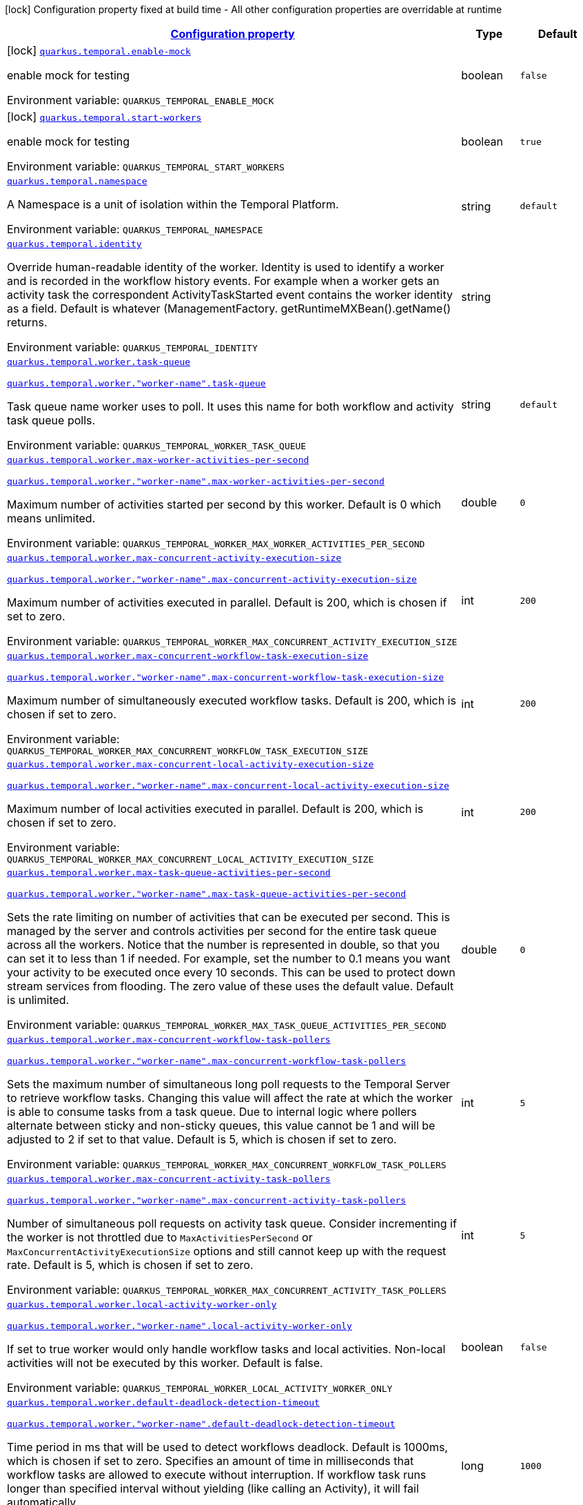 
:summaryTableId: quarkus-temporal
[.configuration-legend]
icon:lock[title=Fixed at build time] Configuration property fixed at build time - All other configuration properties are overridable at runtime
[.configuration-reference.searchable, cols="80,.^10,.^10"]
|===

h|[[quarkus-temporal_configuration]]link:#quarkus-temporal_configuration[Configuration property]

h|Type
h|Default

a|icon:lock[title=Fixed at build time] [[quarkus-temporal_quarkus-temporal-enable-mock]]`link:#quarkus-temporal_quarkus-temporal-enable-mock[quarkus.temporal.enable-mock]`


[.description]
--
enable mock for testing

ifdef::add-copy-button-to-env-var[]
Environment variable: env_var_with_copy_button:+++QUARKUS_TEMPORAL_ENABLE_MOCK+++[]
endif::add-copy-button-to-env-var[]
ifndef::add-copy-button-to-env-var[]
Environment variable: `+++QUARKUS_TEMPORAL_ENABLE_MOCK+++`
endif::add-copy-button-to-env-var[]
--|boolean 
|`false`


a|icon:lock[title=Fixed at build time] [[quarkus-temporal_quarkus-temporal-start-workers]]`link:#quarkus-temporal_quarkus-temporal-start-workers[quarkus.temporal.start-workers]`


[.description]
--
enable mock for testing

ifdef::add-copy-button-to-env-var[]
Environment variable: env_var_with_copy_button:+++QUARKUS_TEMPORAL_START_WORKERS+++[]
endif::add-copy-button-to-env-var[]
ifndef::add-copy-button-to-env-var[]
Environment variable: `+++QUARKUS_TEMPORAL_START_WORKERS+++`
endif::add-copy-button-to-env-var[]
--|boolean 
|`true`


a| [[quarkus-temporal_quarkus-temporal-namespace]]`link:#quarkus-temporal_quarkus-temporal-namespace[quarkus.temporal.namespace]`


[.description]
--
A Namespace is a unit of isolation within the Temporal Platform.

ifdef::add-copy-button-to-env-var[]
Environment variable: env_var_with_copy_button:+++QUARKUS_TEMPORAL_NAMESPACE+++[]
endif::add-copy-button-to-env-var[]
ifndef::add-copy-button-to-env-var[]
Environment variable: `+++QUARKUS_TEMPORAL_NAMESPACE+++`
endif::add-copy-button-to-env-var[]
--|string 
|`default`


a| [[quarkus-temporal_quarkus-temporal-identity]]`link:#quarkus-temporal_quarkus-temporal-identity[quarkus.temporal.identity]`


[.description]
--
Override human-readable identity of the worker. Identity is used to identify a worker and is recorded in the workflow history events. For example when a worker gets an activity task the correspondent ActivityTaskStarted event contains the worker identity as a field. Default is whatever (ManagementFactory. getRuntimeMXBean().getName() returns.

ifdef::add-copy-button-to-env-var[]
Environment variable: env_var_with_copy_button:+++QUARKUS_TEMPORAL_IDENTITY+++[]
endif::add-copy-button-to-env-var[]
ifndef::add-copy-button-to-env-var[]
Environment variable: `+++QUARKUS_TEMPORAL_IDENTITY+++`
endif::add-copy-button-to-env-var[]
--|string 
|


a| [[quarkus-temporal_quarkus-temporal-worker-task-queue]]`link:#quarkus-temporal_quarkus-temporal-worker-task-queue[quarkus.temporal.worker.task-queue]`

`link:#quarkus-temporal_quarkus-temporal-worker-task-queue[quarkus.temporal.worker."worker-name".task-queue]`


[.description]
--
Task queue name worker uses to poll. It uses this name for both workflow and activity task queue polls.

ifdef::add-copy-button-to-env-var[]
Environment variable: env_var_with_copy_button:+++QUARKUS_TEMPORAL_WORKER_TASK_QUEUE+++[]
endif::add-copy-button-to-env-var[]
ifndef::add-copy-button-to-env-var[]
Environment variable: `+++QUARKUS_TEMPORAL_WORKER_TASK_QUEUE+++`
endif::add-copy-button-to-env-var[]
--|string 
|`default`


a| [[quarkus-temporal_quarkus-temporal-worker-max-worker-activities-per-second]]`link:#quarkus-temporal_quarkus-temporal-worker-max-worker-activities-per-second[quarkus.temporal.worker.max-worker-activities-per-second]`

`link:#quarkus-temporal_quarkus-temporal-worker-max-worker-activities-per-second[quarkus.temporal.worker."worker-name".max-worker-activities-per-second]`


[.description]
--
Maximum number of activities started per second by this worker. Default is 0 which means unlimited.

ifdef::add-copy-button-to-env-var[]
Environment variable: env_var_with_copy_button:+++QUARKUS_TEMPORAL_WORKER_MAX_WORKER_ACTIVITIES_PER_SECOND+++[]
endif::add-copy-button-to-env-var[]
ifndef::add-copy-button-to-env-var[]
Environment variable: `+++QUARKUS_TEMPORAL_WORKER_MAX_WORKER_ACTIVITIES_PER_SECOND+++`
endif::add-copy-button-to-env-var[]
--|double 
|`0`


a| [[quarkus-temporal_quarkus-temporal-worker-max-concurrent-activity-execution-size]]`link:#quarkus-temporal_quarkus-temporal-worker-max-concurrent-activity-execution-size[quarkus.temporal.worker.max-concurrent-activity-execution-size]`

`link:#quarkus-temporal_quarkus-temporal-worker-max-concurrent-activity-execution-size[quarkus.temporal.worker."worker-name".max-concurrent-activity-execution-size]`


[.description]
--
Maximum number of activities executed in parallel. Default is 200, which is chosen if set to zero.

ifdef::add-copy-button-to-env-var[]
Environment variable: env_var_with_copy_button:+++QUARKUS_TEMPORAL_WORKER_MAX_CONCURRENT_ACTIVITY_EXECUTION_SIZE+++[]
endif::add-copy-button-to-env-var[]
ifndef::add-copy-button-to-env-var[]
Environment variable: `+++QUARKUS_TEMPORAL_WORKER_MAX_CONCURRENT_ACTIVITY_EXECUTION_SIZE+++`
endif::add-copy-button-to-env-var[]
--|int 
|`200`


a| [[quarkus-temporal_quarkus-temporal-worker-max-concurrent-workflow-task-execution-size]]`link:#quarkus-temporal_quarkus-temporal-worker-max-concurrent-workflow-task-execution-size[quarkus.temporal.worker.max-concurrent-workflow-task-execution-size]`

`link:#quarkus-temporal_quarkus-temporal-worker-max-concurrent-workflow-task-execution-size[quarkus.temporal.worker."worker-name".max-concurrent-workflow-task-execution-size]`


[.description]
--
Maximum number of simultaneously executed workflow tasks. Default is 200, which is chosen if set to zero.

ifdef::add-copy-button-to-env-var[]
Environment variable: env_var_with_copy_button:+++QUARKUS_TEMPORAL_WORKER_MAX_CONCURRENT_WORKFLOW_TASK_EXECUTION_SIZE+++[]
endif::add-copy-button-to-env-var[]
ifndef::add-copy-button-to-env-var[]
Environment variable: `+++QUARKUS_TEMPORAL_WORKER_MAX_CONCURRENT_WORKFLOW_TASK_EXECUTION_SIZE+++`
endif::add-copy-button-to-env-var[]
--|int 
|`200`


a| [[quarkus-temporal_quarkus-temporal-worker-max-concurrent-local-activity-execution-size]]`link:#quarkus-temporal_quarkus-temporal-worker-max-concurrent-local-activity-execution-size[quarkus.temporal.worker.max-concurrent-local-activity-execution-size]`

`link:#quarkus-temporal_quarkus-temporal-worker-max-concurrent-local-activity-execution-size[quarkus.temporal.worker."worker-name".max-concurrent-local-activity-execution-size]`


[.description]
--
Maximum number of local activities executed in parallel. Default is 200, which is chosen if set to zero.

ifdef::add-copy-button-to-env-var[]
Environment variable: env_var_with_copy_button:+++QUARKUS_TEMPORAL_WORKER_MAX_CONCURRENT_LOCAL_ACTIVITY_EXECUTION_SIZE+++[]
endif::add-copy-button-to-env-var[]
ifndef::add-copy-button-to-env-var[]
Environment variable: `+++QUARKUS_TEMPORAL_WORKER_MAX_CONCURRENT_LOCAL_ACTIVITY_EXECUTION_SIZE+++`
endif::add-copy-button-to-env-var[]
--|int 
|`200`


a| [[quarkus-temporal_quarkus-temporal-worker-max-task-queue-activities-per-second]]`link:#quarkus-temporal_quarkus-temporal-worker-max-task-queue-activities-per-second[quarkus.temporal.worker.max-task-queue-activities-per-second]`

`link:#quarkus-temporal_quarkus-temporal-worker-max-task-queue-activities-per-second[quarkus.temporal.worker."worker-name".max-task-queue-activities-per-second]`


[.description]
--
Sets the rate limiting on number of activities that can be executed per second. This is managed by the server and controls activities per second for the entire task queue across all the workers. Notice that the number is represented in double, so that you can set it to less than 1 if needed. For example, set the number to 0.1 means you want your activity to be executed once every 10 seconds. This can be used to protect down stream services from flooding. The zero value of these uses the default value. Default is unlimited.

ifdef::add-copy-button-to-env-var[]
Environment variable: env_var_with_copy_button:+++QUARKUS_TEMPORAL_WORKER_MAX_TASK_QUEUE_ACTIVITIES_PER_SECOND+++[]
endif::add-copy-button-to-env-var[]
ifndef::add-copy-button-to-env-var[]
Environment variable: `+++QUARKUS_TEMPORAL_WORKER_MAX_TASK_QUEUE_ACTIVITIES_PER_SECOND+++`
endif::add-copy-button-to-env-var[]
--|double 
|`0`


a| [[quarkus-temporal_quarkus-temporal-worker-max-concurrent-workflow-task-pollers]]`link:#quarkus-temporal_quarkus-temporal-worker-max-concurrent-workflow-task-pollers[quarkus.temporal.worker.max-concurrent-workflow-task-pollers]`

`link:#quarkus-temporal_quarkus-temporal-worker-max-concurrent-workflow-task-pollers[quarkus.temporal.worker."worker-name".max-concurrent-workflow-task-pollers]`


[.description]
--
Sets the maximum number of simultaneous long poll requests to the Temporal Server to retrieve workflow tasks. Changing this value will affect the rate at which the worker is able to consume tasks from a task queue. Due to internal logic where pollers alternate between sticky and non-sticky queues, this value cannot be 1 and will be adjusted to 2 if set to that value. Default is 5, which is chosen if set to zero.

ifdef::add-copy-button-to-env-var[]
Environment variable: env_var_with_copy_button:+++QUARKUS_TEMPORAL_WORKER_MAX_CONCURRENT_WORKFLOW_TASK_POLLERS+++[]
endif::add-copy-button-to-env-var[]
ifndef::add-copy-button-to-env-var[]
Environment variable: `+++QUARKUS_TEMPORAL_WORKER_MAX_CONCURRENT_WORKFLOW_TASK_POLLERS+++`
endif::add-copy-button-to-env-var[]
--|int 
|`5`


a| [[quarkus-temporal_quarkus-temporal-worker-max-concurrent-activity-task-pollers]]`link:#quarkus-temporal_quarkus-temporal-worker-max-concurrent-activity-task-pollers[quarkus.temporal.worker.max-concurrent-activity-task-pollers]`

`link:#quarkus-temporal_quarkus-temporal-worker-max-concurrent-activity-task-pollers[quarkus.temporal.worker."worker-name".max-concurrent-activity-task-pollers]`


[.description]
--
Number of simultaneous poll requests on activity task queue. Consider incrementing if the worker is not throttled due to `MaxActivitiesPerSecond` or `MaxConcurrentActivityExecutionSize` options and still cannot keep up with the request rate. Default is 5, which is chosen if set to zero.

ifdef::add-copy-button-to-env-var[]
Environment variable: env_var_with_copy_button:+++QUARKUS_TEMPORAL_WORKER_MAX_CONCURRENT_ACTIVITY_TASK_POLLERS+++[]
endif::add-copy-button-to-env-var[]
ifndef::add-copy-button-to-env-var[]
Environment variable: `+++QUARKUS_TEMPORAL_WORKER_MAX_CONCURRENT_ACTIVITY_TASK_POLLERS+++`
endif::add-copy-button-to-env-var[]
--|int 
|`5`


a| [[quarkus-temporal_quarkus-temporal-worker-local-activity-worker-only]]`link:#quarkus-temporal_quarkus-temporal-worker-local-activity-worker-only[quarkus.temporal.worker.local-activity-worker-only]`

`link:#quarkus-temporal_quarkus-temporal-worker-local-activity-worker-only[quarkus.temporal.worker."worker-name".local-activity-worker-only]`


[.description]
--
If set to true worker would only handle workflow tasks and local activities. Non-local activities will not be executed by this worker. Default is false.

ifdef::add-copy-button-to-env-var[]
Environment variable: env_var_with_copy_button:+++QUARKUS_TEMPORAL_WORKER_LOCAL_ACTIVITY_WORKER_ONLY+++[]
endif::add-copy-button-to-env-var[]
ifndef::add-copy-button-to-env-var[]
Environment variable: `+++QUARKUS_TEMPORAL_WORKER_LOCAL_ACTIVITY_WORKER_ONLY+++`
endif::add-copy-button-to-env-var[]
--|boolean 
|`false`


a| [[quarkus-temporal_quarkus-temporal-worker-default-deadlock-detection-timeout]]`link:#quarkus-temporal_quarkus-temporal-worker-default-deadlock-detection-timeout[quarkus.temporal.worker.default-deadlock-detection-timeout]`

`link:#quarkus-temporal_quarkus-temporal-worker-default-deadlock-detection-timeout[quarkus.temporal.worker."worker-name".default-deadlock-detection-timeout]`


[.description]
--
Time period in ms that will be used to detect workflows deadlock. Default is 1000ms, which is chosen if set to zero. Specifies an amount of time in milliseconds that workflow tasks are allowed to execute without interruption. If workflow task runs longer than specified interval without yielding (like calling an Activity), it will fail automatically.

ifdef::add-copy-button-to-env-var[]
Environment variable: env_var_with_copy_button:+++QUARKUS_TEMPORAL_WORKER_DEFAULT_DEADLOCK_DETECTION_TIMEOUT+++[]
endif::add-copy-button-to-env-var[]
ifndef::add-copy-button-to-env-var[]
Environment variable: `+++QUARKUS_TEMPORAL_WORKER_DEFAULT_DEADLOCK_DETECTION_TIMEOUT+++`
endif::add-copy-button-to-env-var[]
--|long 
|`1000`


a| [[quarkus-temporal_quarkus-temporal-worker-max-heartbeat-throttle-interval]]`link:#quarkus-temporal_quarkus-temporal-worker-max-heartbeat-throttle-interval[quarkus.temporal.worker.max-heartbeat-throttle-interval]`

`link:#quarkus-temporal_quarkus-temporal-worker-max-heartbeat-throttle-interval[quarkus.temporal.worker."worker-name".max-heartbeat-throttle-interval]`


[.description]
--
The maximum amount of time between sending each pending heartbeat to the server. Regardless of heartbeat timeout, no pending heartbeat will wait longer than this amount of time to send. Default is 60s, which is chosen if set to null or 0.

ifdef::add-copy-button-to-env-var[]
Environment variable: env_var_with_copy_button:+++QUARKUS_TEMPORAL_WORKER_MAX_HEARTBEAT_THROTTLE_INTERVAL+++[]
endif::add-copy-button-to-env-var[]
ifndef::add-copy-button-to-env-var[]
Environment variable: `+++QUARKUS_TEMPORAL_WORKER_MAX_HEARTBEAT_THROTTLE_INTERVAL+++`
endif::add-copy-button-to-env-var[]
--|link:https://docs.oracle.com/javase/8/docs/api/java/time/Duration.html[Duration]
  link:#duration-note-anchor-{summaryTableId}[icon:question-circle[title=More information about the Duration format]]
|`60s`


a| [[quarkus-temporal_quarkus-temporal-worker-default-heartbeat-throttle-interval]]`link:#quarkus-temporal_quarkus-temporal-worker-default-heartbeat-throttle-interval[quarkus.temporal.worker.default-heartbeat-throttle-interval]`

`link:#quarkus-temporal_quarkus-temporal-worker-default-heartbeat-throttle-interval[quarkus.temporal.worker."worker-name".default-heartbeat-throttle-interval]`


[.description]
--
The default amount of time between sending each pending heartbeat to the server. This is used if the ActivityOptions do not provide a HeartbeatTimeout. Otherwise, the interval becomes a value a bit smaller than the given HeartbeatTimeout. Default is 30s, which is chosen if set to null or 0.

ifdef::add-copy-button-to-env-var[]
Environment variable: env_var_with_copy_button:+++QUARKUS_TEMPORAL_WORKER_DEFAULT_HEARTBEAT_THROTTLE_INTERVAL+++[]
endif::add-copy-button-to-env-var[]
ifndef::add-copy-button-to-env-var[]
Environment variable: `+++QUARKUS_TEMPORAL_WORKER_DEFAULT_HEARTBEAT_THROTTLE_INTERVAL+++`
endif::add-copy-button-to-env-var[]
--|link:https://docs.oracle.com/javase/8/docs/api/java/time/Duration.html[Duration]
  link:#duration-note-anchor-{summaryTableId}[icon:question-circle[title=More information about the Duration format]]
|`30s`


a| [[quarkus-temporal_quarkus-temporal-worker-sticky-queue-schedule-to-start-timeout]]`link:#quarkus-temporal_quarkus-temporal-worker-sticky-queue-schedule-to-start-timeout[quarkus.temporal.worker.sticky-queue-schedule-to-start-timeout]`

`link:#quarkus-temporal_quarkus-temporal-worker-sticky-queue-schedule-to-start-timeout[quarkus.temporal.worker."worker-name".sticky-queue-schedule-to-start-timeout]`


[.description]
--
Timeout for a workflow task routed to the "sticky worker" - host that has the workflow instance cached in memory. Once it times out, then it can be picked up by any worker. Default value is 5 seconds.

ifdef::add-copy-button-to-env-var[]
Environment variable: env_var_with_copy_button:+++QUARKUS_TEMPORAL_WORKER_STICKY_QUEUE_SCHEDULE_TO_START_TIMEOUT+++[]
endif::add-copy-button-to-env-var[]
ifndef::add-copy-button-to-env-var[]
Environment variable: `+++QUARKUS_TEMPORAL_WORKER_STICKY_QUEUE_SCHEDULE_TO_START_TIMEOUT+++`
endif::add-copy-button-to-env-var[]
--|link:https://docs.oracle.com/javase/8/docs/api/java/time/Duration.html[Duration]
  link:#duration-note-anchor-{summaryTableId}[icon:question-circle[title=More information about the Duration format]]
|`5s`


a| [[quarkus-temporal_quarkus-temporal-worker-disable-eager-execution]]`link:#quarkus-temporal_quarkus-temporal-worker-disable-eager-execution[quarkus.temporal.worker.disable-eager-execution]`

`link:#quarkus-temporal_quarkus-temporal-worker-disable-eager-execution[quarkus.temporal.worker."worker-name".disable-eager-execution]`


[.description]
--
Disable eager activities. If set to true, eager execution will not be requested for activities requested from workflows bound to this Worker. Eager activity execution means the server returns requested eager activities directly from the workflow task back to this worker which is faster than non-eager which may be dispatched to a separate worker. Defaults to false, meaning that eager activity execution is permitted

ifdef::add-copy-button-to-env-var[]
Environment variable: env_var_with_copy_button:+++QUARKUS_TEMPORAL_WORKER_DISABLE_EAGER_EXECUTION+++[]
endif::add-copy-button-to-env-var[]
ifndef::add-copy-button-to-env-var[]
Environment variable: `+++QUARKUS_TEMPORAL_WORKER_DISABLE_EAGER_EXECUTION+++`
endif::add-copy-button-to-env-var[]
--|boolean 
|`false`


a| [[quarkus-temporal_quarkus-temporal-worker-use-build-id-for-versioning]]`link:#quarkus-temporal_quarkus-temporal-worker-use-build-id-for-versioning[quarkus.temporal.worker.use-build-id-for-versioning]`

`link:#quarkus-temporal_quarkus-temporal-worker-use-build-id-for-versioning[quarkus.temporal.worker."worker-name".use-build-id-for-versioning]`


[.description]
--
Opts the worker in to the Build-ID-based versioning feature. This ensures that the worker will only receive tasks which it is compatible with. For more information see: TODO: Doc link Defaults to false

ifdef::add-copy-button-to-env-var[]
Environment variable: env_var_with_copy_button:+++QUARKUS_TEMPORAL_WORKER_USE_BUILD_ID_FOR_VERSIONING+++[]
endif::add-copy-button-to-env-var[]
ifndef::add-copy-button-to-env-var[]
Environment variable: `+++QUARKUS_TEMPORAL_WORKER_USE_BUILD_ID_FOR_VERSIONING+++`
endif::add-copy-button-to-env-var[]
--|boolean 
|`false`


a| [[quarkus-temporal_quarkus-temporal-worker-build-id]]`link:#quarkus-temporal_quarkus-temporal-worker-build-id[quarkus.temporal.worker.build-id]`

`link:#quarkus-temporal_quarkus-temporal-worker-build-id[quarkus.temporal.worker."worker-name".build-id]`


[.description]
--
Set a unique identifier for this worker. The identifier should be stable with respect to the code the worker uses for workflows, activities, and interceptors. For more information see: TODO: Doc link A Build Id must be set if useBuildIdForVersioning is set true.

ifdef::add-copy-button-to-env-var[]
Environment variable: env_var_with_copy_button:+++QUARKUS_TEMPORAL_WORKER_BUILD_ID+++[]
endif::add-copy-button-to-env-var[]
ifndef::add-copy-button-to-env-var[]
Environment variable: `+++QUARKUS_TEMPORAL_WORKER_BUILD_ID+++`
endif::add-copy-button-to-env-var[]
--|string 
|


a| [[quarkus-temporal_quarkus-temporal-worker-sticky-task-queue-drain-timeout]]`link:#quarkus-temporal_quarkus-temporal-worker-sticky-task-queue-drain-timeout[quarkus.temporal.worker.sticky-task-queue-drain-timeout]`

`link:#quarkus-temporal_quarkus-temporal-worker-sticky-task-queue-drain-timeout[quarkus.temporal.worker."worker-name".sticky-task-queue-drain-timeout]`


[.description]
--
During graceful shutdown, as when calling WorkerFactory. shutdown(), if the workflow cache is enabled, this timeout controls how long to wait for the sticky task queue to drain before shutting down the worker. If set the worker will stop making new poll requests on the normal task queue, but will continue to poll the sticky task queue until the timeout is reached. This value should always be greater than clients rpc long poll timeout, which can be set via WorkflowServiceStubsOptions. Builder. setRpcLongPollTimeout(Duration). Default is not to wait.

ifdef::add-copy-button-to-env-var[]
Environment variable: env_var_with_copy_button:+++QUARKUS_TEMPORAL_WORKER_STICKY_TASK_QUEUE_DRAIN_TIMEOUT+++[]
endif::add-copy-button-to-env-var[]
ifndef::add-copy-button-to-env-var[]
Environment variable: `+++QUARKUS_TEMPORAL_WORKER_STICKY_TASK_QUEUE_DRAIN_TIMEOUT+++`
endif::add-copy-button-to-env-var[]
--|link:https://docs.oracle.com/javase/8/docs/api/java/time/Duration.html[Duration]
  link:#duration-note-anchor-{summaryTableId}[icon:question-circle[title=More information about the Duration format]]
|`0s`


a| [[quarkus-temporal_quarkus-temporal-worker-identity]]`link:#quarkus-temporal_quarkus-temporal-worker-identity[quarkus.temporal.worker.identity]`

`link:#quarkus-temporal_quarkus-temporal-worker-identity[quarkus.temporal.worker."worker-name".identity]`


[.description]
--
Override identity of the worker primary specified in a WorkflowClient options.

ifdef::add-copy-button-to-env-var[]
Environment variable: env_var_with_copy_button:+++QUARKUS_TEMPORAL_WORKER_IDENTITY+++[]
endif::add-copy-button-to-env-var[]
ifndef::add-copy-button-to-env-var[]
Environment variable: `+++QUARKUS_TEMPORAL_WORKER_IDENTITY+++`
endif::add-copy-button-to-env-var[]
--|string 
|


h|[[quarkus-temporal_quarkus-temporal-connection-connection-to-the-temporal-server]]link:#quarkus-temporal_quarkus-temporal-connection-connection-to-the-temporal-server[Connection to the temporal server]

h|Type
h|Default

a| [[quarkus-temporal_quarkus-temporal-connection-target]]`link:#quarkus-temporal_quarkus-temporal-connection-target[quarkus.temporal.connection.target]`


[.description]
--
Sets a target string, which can be either a valid `NameResolver`-compliant URI, or an authority string. See `ManagedChannelBuilder++#++forTarget(String)` for more information about parameter format. Default is 127.0.0.1:7233

ifdef::add-copy-button-to-env-var[]
Environment variable: env_var_with_copy_button:+++QUARKUS_TEMPORAL_CONNECTION_TARGET+++[]
endif::add-copy-button-to-env-var[]
ifndef::add-copy-button-to-env-var[]
Environment variable: `+++QUARKUS_TEMPORAL_CONNECTION_TARGET+++`
endif::add-copy-button-to-env-var[]
--|string 
|`127.0.0.1:7233`


a| [[quarkus-temporal_quarkus-temporal-connection-enable-https]]`link:#quarkus-temporal_quarkus-temporal-connection-enable-https[quarkus.temporal.connection.enable-https]`


[.description]
--
Sets option to enable SSL/ TLS/ HTTPS for gRPC.

ifdef::add-copy-button-to-env-var[]
Environment variable: env_var_with_copy_button:+++QUARKUS_TEMPORAL_CONNECTION_ENABLE_HTTPS+++[]
endif::add-copy-button-to-env-var[]
ifndef::add-copy-button-to-env-var[]
Environment variable: `+++QUARKUS_TEMPORAL_CONNECTION_ENABLE_HTTPS+++`
endif::add-copy-button-to-env-var[]
--|boolean 
|`false`

|===
ifndef::no-duration-note[]
[NOTE]
[id='duration-note-anchor-{summaryTableId}']
.About the Duration format
====
To write duration values, use the standard `java.time.Duration` format.
See the link:https://docs.oracle.com/en/java/javase/17/docs/api/java.base/java/time/Duration.html#parse(java.lang.CharSequence)[Duration#parse() Java API documentation] for more information.

You can also use a simplified format, starting with a number:

* If the value is only a number, it represents time in seconds.
* If the value is a number followed by `ms`, it represents time in milliseconds.

In other cases, the simplified format is translated to the `java.time.Duration` format for parsing:

* If the value is a number followed by `h`, `m`, or `s`, it is prefixed with `PT`.
* If the value is a number followed by `d`, it is prefixed with `P`.
====
endif::no-duration-note[]
